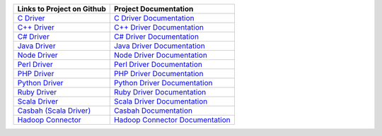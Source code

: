 .. list-table::
   :header-rows: 1

   * - Links to Project on Github
     - Project Documentation

   * - `C Driver <https://github.com/mongodb/mongo-c-driver>`_
     - `C Driver Documentation <http://mongoc.org/>`_

   * - `C++ Driver <https://github.com/mongodb/mongo-cxx-driver/>`_
     - `C++ Driver Documentation <https://mongodb.github.io/mongo-cxx-driver/>`_

   * - `C# Driver <https://github.com/mongodb/mongo-csharp-driver>`_
     - `C# Driver Documentation <http://docs.mongodb.org/ecosystem/drivers/csharp/>`_

   * - `Java Driver <https://github.com/mongodb/mongo-java-driver>`_
     - `Java Driver Documentation <http://docs.mongodb.org/ecosystem/drivers/java/>`_

   * - `Node Driver <https://github.com/mongodb/node-mongodb-native>`_
     - `Node Driver Documentation <http://docs.mongodb.org/ecosystem/drivers/node-js/>`_

   * - `Perl Driver <https://github.com/mongodb/mongo-perl-driver>`_
     - `Perl Driver Documentation <http://docs.mongodb.org/ecosystem/drivers/perl/>`_

   * - `PHP Driver <https://github.com/mongodb/mongo-php-driver>`_
     - `PHP Driver Documentation <http://docs.mongodb.org/ecosystem/drivers/php/>`_

   * - `Python Driver <https://github.com/mongodb/mongo-python-driver>`_
     - `Python Driver Documentation <http://docs.mongodb.org/ecosystem/drivers/python/>`_

   * - `Ruby Driver <https://github.com/mongodb/mongo-ruby-driver>`_
     - `Ruby Driver Documentation <http://docs.mongodb.org/ecosystem/drivers/ruby/>`_

   * - `Scala Driver <https://github.com/mongodb/mongo-scala-driver>`_
     - `Scala Driver Documentation <http://docs.mongodb.org/ecosystem/drivers/scala/>`_

   * - `Casbah (Scala Driver) <https://github.com/mongodb/casbah>`_
     - `Casbah Documentation <http://docs.mongodb.org/ecosystem/drivers/scala/>`_

   * - `Hadoop Connector <https://github.com/mongodb/mongo-hadoop>`_
     - `Hadoop Connector Documentation <http://docs.mongodb.org/ecosystem/tools/hadoop/>`_
